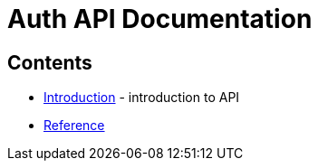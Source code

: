 = Auth API Documentation

== Contents

* link:introduction[Introduction] -
  introduction to API
* link:reference[Reference]